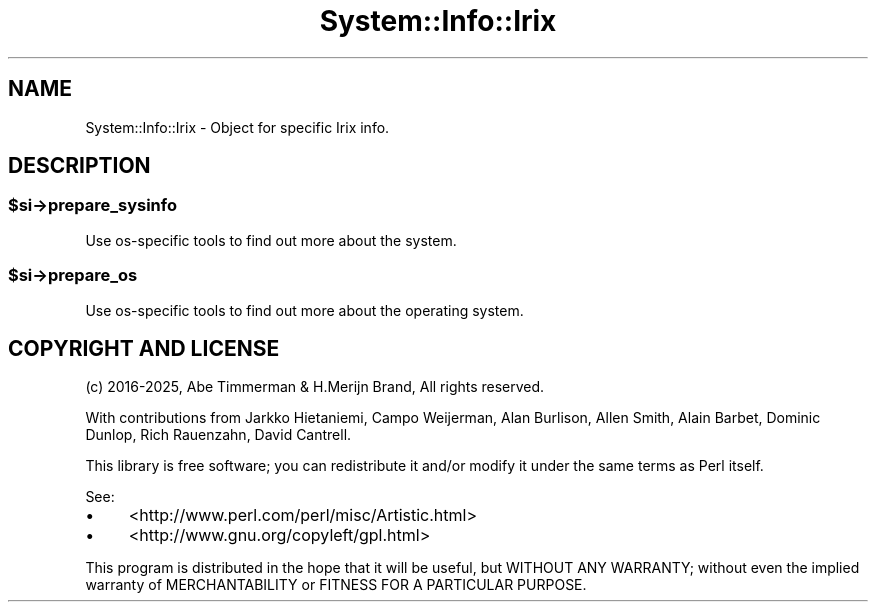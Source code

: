 .\" -*- mode: troff; coding: utf-8 -*-
.\" Automatically generated by Pod::Man v6.0.2 (Pod::Simple 3.45)
.\"
.\" Standard preamble:
.\" ========================================================================
.de Sp \" Vertical space (when we can't use .PP)
.if t .sp .5v
.if n .sp
..
.de Vb \" Begin verbatim text
.ft CW
.nf
.ne \\$1
..
.de Ve \" End verbatim text
.ft R
.fi
..
.\" \*(C` and \*(C' are quotes in nroff, nothing in troff, for use with C<>.
.ie n \{\
.    ds C` ""
.    ds C' ""
'br\}
.el\{\
.    ds C`
.    ds C'
'br\}
.\"
.\" Escape single quotes in literal strings from groff's Unicode transform.
.ie \n(.g .ds Aq \(aq
.el       .ds Aq '
.\"
.\" If the F register is >0, we'll generate index entries on stderr for
.\" titles (.TH), headers (.SH), subsections (.SS), items (.Ip), and index
.\" entries marked with X<> in POD.  Of course, you'll have to process the
.\" output yourself in some meaningful fashion.
.\"
.\" Avoid warning from groff about undefined register 'F'.
.de IX
..
.nr rF 0
.if \n(.g .if rF .nr rF 1
.if (\n(rF:(\n(.g==0)) \{\
.    if \nF \{\
.        de IX
.        tm Index:\\$1\t\\n%\t"\\$2"
..
.        if !\nF==2 \{\
.            nr % 0
.            nr F 2
.        \}
.    \}
.\}
.rr rF
.\"
.\" Required to disable full justification in groff 1.23.0.
.if n .ds AD l
.\" ========================================================================
.\"
.IX Title "System::Info::Irix 3"
.TH System::Info::Irix 3 2025-01-06 "perl v5.40.1" "User Contributed Perl Documentation"
.\" For nroff, turn off justification.  Always turn off hyphenation; it makes
.\" way too many mistakes in technical documents.
.if n .ad l
.nh
.SH NAME
System::Info::Irix \- Object for specific Irix info.
.SH DESCRIPTION
.IX Header "DESCRIPTION"
.ie n .SS $si\->prepare_sysinfo
.el .SS \f(CW$si\fP\->prepare_sysinfo
.IX Subsection "$si->prepare_sysinfo"
Use os\-specific tools to find out more about the system.
.ie n .SS $si\->prepare_os
.el .SS \f(CW$si\fP\->prepare_os
.IX Subsection "$si->prepare_os"
Use os\-specific tools to find out more about the operating system.
.SH "COPYRIGHT AND LICENSE"
.IX Header "COPYRIGHT AND LICENSE"
(c) 2016\-2025, Abe Timmerman & H.Merijn Brand, All rights reserved.
.PP
With contributions from Jarkko Hietaniemi, Campo Weijerman, Alan Burlison,
Allen Smith, Alain Barbet, Dominic Dunlop, Rich Rauenzahn, David Cantrell.
.PP
This library is free software; you can redistribute it and/or modify
it under the same terms as Perl itself.
.PP
See:
.IP \(bu 4
<http://www.perl.com/perl/misc/Artistic.html>
.IP \(bu 4
<http://www.gnu.org/copyleft/gpl.html>
.PP
This program is distributed in the hope that it will be useful,
but WITHOUT ANY WARRANTY; without even the implied warranty of
MERCHANTABILITY or FITNESS FOR A PARTICULAR PURPOSE.
